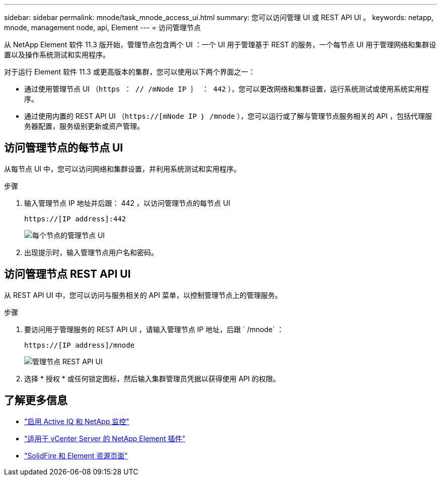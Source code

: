 ---
sidebar: sidebar 
permalink: mnode/task_mnode_access_ui.html 
summary: 您可以访问管理 UI 或 REST API UI 。 
keywords: netapp, mnode, management node, api, Element 
---
= 访问管理节点


[role="lead"]
从 NetApp Element 软件 11.3 版开始，管理节点包含两个 UI ：一个 UI 用于管理基于 REST 的服务，一个每节点 UI 用于管理网络和集群设置以及操作系统测试和实用程序。

对于运行 Element 软件 11.3 或更高版本的集群，您可以使用以下两个界面之一：

* 通过使用管理节点 UI （`https ： // /mNode IP ｝ ： 442` ），您可以更改网络和集群设置，运行系统测试或使用系统实用程序。
* 通过使用内置的 REST API UI （`https://[mNode IP ｝ /mnode` ），您可以运行或了解与管理节点服务相关的 API ，包括代理服务器配置，服务级别更新或资产管理。




== 访问管理节点的每节点 UI

从每节点 UI 中，您可以访问网络和集群设置，并利用系统测试和实用程序。

.步骤
. 输入管理节点 IP 地址并后跟： 442 ，以访问管理节点的每节点 UI
+
[listing]
----
https://[IP address]:442
----
+
image::mnode_per_node_442_ui.png[每个节点的管理节点 UI]

. 出现提示时，输入管理节点用户名和密码。




== 访问管理节点 REST API UI

从 REST API UI 中，您可以访问与服务相关的 API 菜单，以控制管理节点上的管理服务。

.步骤
. 要访问用于管理服务的 REST API UI ，请输入管理节点 IP 地址，后跟 ` /mnode` ：
+
[listing]
----
https://[IP address]/mnode
----
+
image::mnode_swagger_ui.png[管理节点 REST API UI]

. 选择 * 授权 * 或任何锁定图标，然后输入集群管理员凭据以获得使用 API 的权限。


[discrete]
== 了解更多信息

* link:task_mnode_enable_activeIQ.html["启用 Active IQ 和 NetApp 监控"]
* https://docs.netapp.com/us-en/vcp/index.html["适用于 vCenter Server 的 NetApp Element 插件"^]
* https://www.netapp.com/data-storage/solidfire/documentation["SolidFire 和 Element 资源页面"^]

